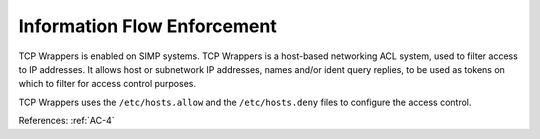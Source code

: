 Information Flow Enforcement
----------------------------

TCP Wrappers is enabled on SIMP systems.  TCP Wrappers is a host-based
networking ACL system, used to filter access to IP addresses.
It allows host or subnetwork IP addresses, names and/or ident query
replies, to be used as tokens on which to filter for access control
purposes.

TCP Wrappers uses the ``/etc/hosts.allow`` and the ``/etc/hosts.deny`` files to
configure the access control.

References: :ref:`AC-4`

